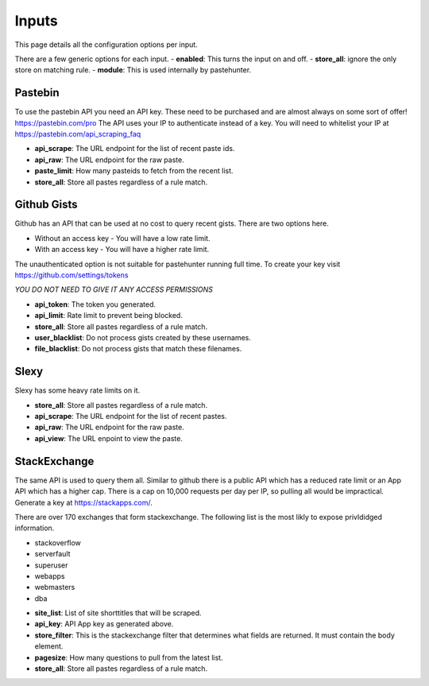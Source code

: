 Inputs
======

This page details all the configuration options per input. 

There are a few generic options for each input. 
- **enabled**: This turns the input on and off. 
- **store_all**: ignore the only store on matching rule.
- **module**: This is used internally by pastehunter.

Pastebin
------------
To use the pastebin API you need an API key. These need to be purchased and are almost always on some sort of offer!
https://pastebin.com/pro The API uses your IP to authenticate instead of a key. You will need to whitelist your IP at https://pastebin.com/api_scraping_faq

- **api_scrape**: The URL endpoint for the list of recent paste ids.
- **api_raw**: The URL endpoint for the raw paste.
- **paste_limit**: How many pasteids to fetch from the recent list. 
- **store_all**: Store all pastes regardless of a rule match.

Github Gists
---------------
Github has an API that can be used at no cost to query recent gists. There are two options here. 

- Without an access key - You will have a low rate limit.
- With an access key - You will have a higher rate limit. 

The unauthenticated option is not suitable for pastehunter running full time. 
To create your key visit https://github.com/settings/tokens

*YOU DO NOT NEED TO GIVE IT ANY ACCESS PERMISSIONS*

- **api_token**: The token you generated.
- **api_limit**: Rate limit to prevent being blocked.
- **store_all**: Store all pastes regardless of a rule match.
- **user_blacklist**: Do not process gists created by these usernames.
- **file_blacklist**: Do not process gists that match these filenames.


Slexy
---------

Slexy has some heavy rate limits on it. 

- **store_all**: Store all pastes regardless of a rule match.
- **api_scrape**: The URL endpoint for the list of recent pastes.
- **api_raw**: The URL endpoint for the raw paste.
- **api_view**: The URL enpoint to view the paste.


StackExchange
-------------

The same API is used to query them all. Similar to github there is a public API which has a reduced rate limit 
or an App API which has a higher cap. There is a cap on 10,000 requests per day per IP, so pulling all would be impractical. 
Generate a key at https://stackapps.com/.

There are over 170 exchanges that form stackexchange. The following list is the most likly to expose privldidged information.

* stackoverflow
* serverfault
* superuser
* webapps
* webmasters
* dba

- **site_list**: List of site shorttitles that will be scraped. 
- **api_key**: API App key as generated above.
- **store_filter**: This is the stackexchange filter that determines what fields are returned. It must contain the body element.
- **pagesize**: How many questions to pull from the latest list. 
- **store_all**: Store all pastes regardless of a rule match.